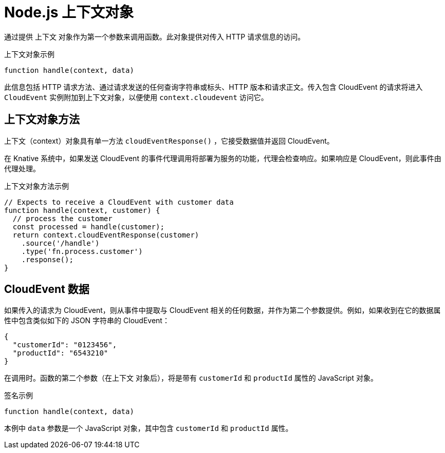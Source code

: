 // Module included in the following assemblies
//
// * serverless/functions/serverless-developing-nodejs-functions.adoc

:_content-type: REFERENCE
[id="serverless-nodejs-functions-context-objects_{context}"]
= Node.js 上下文对象

通过提供 上下文 对象作为第一个参数来调用函数。此对象提供对传入 HTTP 请求信息的访问。

.上下文对象示例
[source,javascript]
----
function handle(context, data)
----

此信息包括 HTTP 请求方法、通过请求发送的任何查询字符串或标头、HTTP 版本和请求正文。传入包含 CloudEvent 的请求将进入 `CloudEvent` 实例附加到上下文对象，以便使用 `context.cloudevent` 访问它。

[id="serverless-nodejs-functions-context-objects-methods_{context}"]
== 上下文对象方法

上下文（context）对象具有单一方法 `cloudEventResponse()` ，它接受数据值并返回 CloudEvent。

在 Knative 系统中，如果发送 CloudEvent 的事件代理调用将部署为服务的功能，代理会检查响应。如果响应是 CloudEvent，则此事件由代理处理。

.上下文对象方法示例
[source,javascript]
----
// Expects to receive a CloudEvent with customer data
function handle(context, customer) {
  // process the customer
  const processed = handle(customer);
  return context.cloudEventResponse(customer)
    .source('/handle')
    .type('fn.process.customer')
    .response();
}
----

[id="serverless-nodejs-functions-context-objects-cloudevent-data_{context}"]
== CloudEvent 数据

如果传入的请求为 CloudEvent，则从事件中提取与 CloudEvent 相关的任何数据，并作为第二个参数提供。例如，如果收到在它的数据属性中包含类似如下的 JSON 字符串的 CloudEvent：

[source,json]
----
{
  "customerId": "0123456",
  "productId": "6543210"
}
----

在调用时。函数的第二个参数（在上下文 对象后），将是带有 `customerId` 和 `productId` 属性的 JavaScript 对象。

.签名示例
[source,javascript]
----
function handle(context, data)
----

本例中 `data` 参数是一个 JavaScript 对象，其中包含 `customerId` 和 `productId` 属性。
